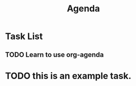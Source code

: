#+title: Agenda

* Task List
** TODO Learn to use org-agenda
SCHEDULED: <2023-01-17 Tue 21:00>

* TODO this is an example task.
